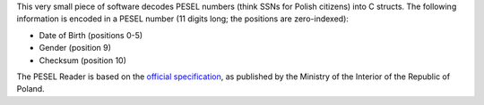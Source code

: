 .. title: PESEL Reader
.. slug: peselreader
.. date: 1970-01-01T00:00:00+00:00
.. description: A small program for reading PESEL numbers.
.. status: 6
.. download: https://github.com/Kwpolska/peselreader/releases
.. github: https://github.com/Kwpolska/peselreader
.. bugtracker: https://github.com/Kwpolska/peselreader/issues
.. role: Maintainer
.. license: 3-clause BSD
.. featured: False
.. language: C
.. sort: 70

This very small piece of software decodes PESEL numbers (think SSNs for Polish
citizens) into C structs.  The following information is encoded in a PESEL
number (11 digits long; the positions are zero-indexed):

* Date of Birth (positions 0-5)
* Gender (position 9)
* Checksum (position 10)

The PESEL Reader is based on the `official specification <https://msw.gov.pl/pl/sprawy-obywatelskie/centralne-rejestry-pan/32,PESEL.html?sid=1b5a96b2ef9e1ba0b2d3fa56f590c29f#w jaki sposób>`_, as published by the Ministry of the Interior of the Republic of Poland.
